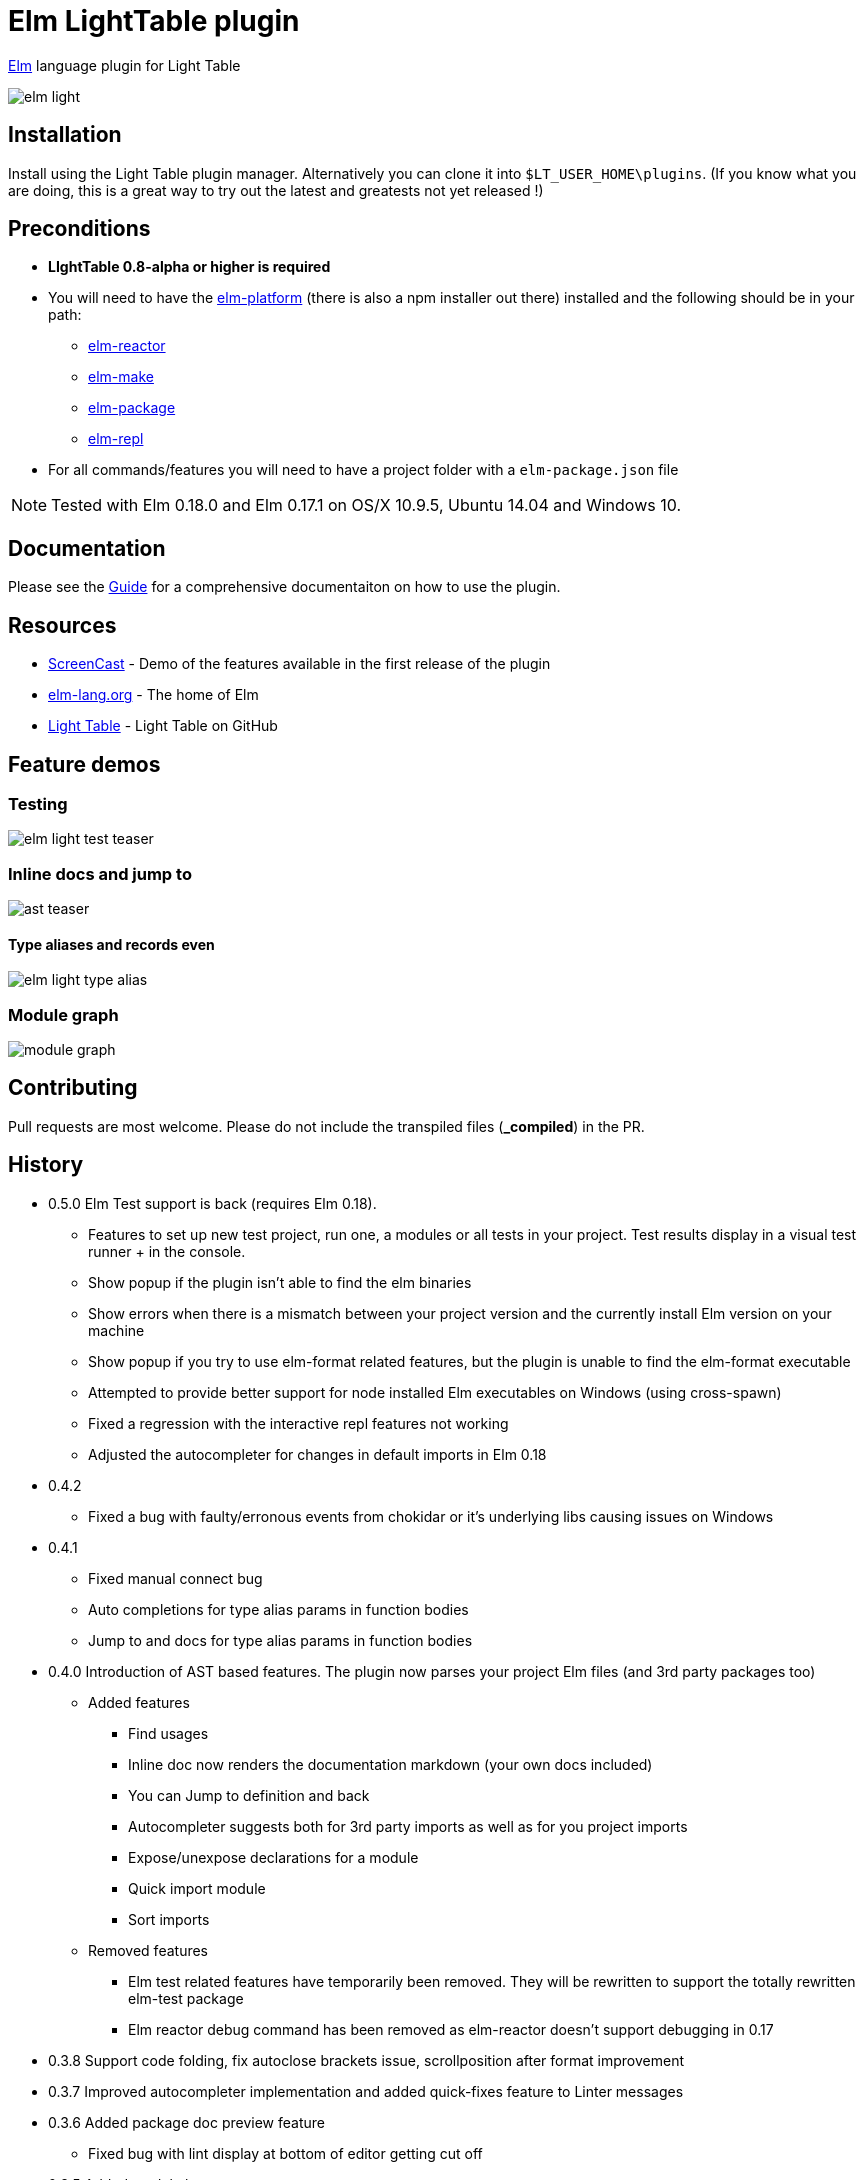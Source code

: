 = Elm LightTable plugin


ifdef::env-github[]
:tip-caption: :bulb:
:note-caption: :information_source:
:important-caption: :heavy_exclamation_mark:
:caution-caption: :fire:
:warning-caption: :warning:
endif::[]



http://elm-lang.org/[Elm] language plugin for Light Table



image:elm-light.png[]

== Installation
Install using the Light Table plugin manager.
Alternatively you can clone it into `$LT_USER_HOME\plugins`. (If you know what you are doing,
this is a great way to try out the latest and greatests not yet released !)


== Preconditions
* **LIghtTable 0.8-alpha or higher is required**
* You will need to have the http://elm-lang.org/install[elm-platform] (there is also a npm installer out there)  installed and the following should be in your path:
** https://github.com/elm-lang/elm-reactor[elm-reactor]
** https://github.com/elm-lang/elm-make[elm-make]
** https://github.com/elm-lang/elm-package[elm-package]
** https://github.com/elm-lang/elm-repl[elm-repl]
* For all commands/features you will need to have a project folder with a `elm-package.json` file


NOTE: Tested with Elm 0.18.0 and Elm 0.17.1 on OS/X 10.9.5, Ubuntu 14.04 and Windows 10.

== Documentation
Please see the https://rundis.gitbooks.io/elm-light-guide/content/[Guide] for a comprehensive documentaiton
on how to use the plugin.

== Resources
* http://rundis.github.io/blog/2015/elm_light.html[ScreenCast] - Demo of the features available in the first release of the plugin
* http://elm-lang.org/[elm-lang.org] - The home of Elm
* https://github.com/LightTable/LightTable[Light Table] - Light Table on GitHub



== Feature demos

=== Testing
image:elm-light-test-teaser.gif[]


=== Inline docs and jump to
image:ast_teaser.gif[]


==== Type aliases and records even
image:elm-light_type_alias.gif[]


=== Module graph
image:module-graph.gif[]






== Contributing
Pull requests are most welcome. Please do not include the transpiled files (*_compiled*) in the PR.

== History
* 0.5.0 Elm Test support is back (requires Elm 0.18).
** Features to set up new test project, run one, a modules or all tests in your project. Test results display in a visual test runner + in the console.
** Show popup if the plugin isn't able to find the elm binaries
** Show errors when there is a mismatch between your project version and the currently install Elm version on your machine
** Show popup if you try to use elm-format related features, but the plugin is unable to find the elm-format executable
** Attempted to provide better support for node installed Elm executables on Windows (using cross-spawn)
** Fixed a regression with the interactive repl features not working
** Adjusted the autocompleter for changes in default imports in Elm 0.18
* 0.4.2
** Fixed a bug with faulty/erronous events from chokidar or it's underlying libs causing issues on Windows
* 0.4.1
** Fixed manual connect bug
** Auto completions for type alias params in function bodies
** Jump to and docs for type alias params in function bodies
* 0.4.0 Introduction of AST based features. The plugin now parses your project Elm files (and 3rd party packages too)
** Added features
*** Find usages
*** Inline doc now renders the documentation markdown (your own docs included)
*** You can Jump to definition and back
*** Autocompleter suggests both for 3rd party imports as well as for you project imports
*** Expose/unexpose declarations for a module
*** Quick import module
*** Sort imports
** Removed features
*** Elm test related features have temporarily been removed. They will be rewritten to support the totally rewritten elm-test package
*** Elm reactor debug command has been removed as elm-reactor doesn't support debugging in 0.17

* 0.3.8 Support code folding, fix autoclose brackets issue, scrollposition after format improvement
* 0.3.7 Improved autocompleter implementation and added quick-fixes feature to Linter messages
* 0.3.6 Added package doc preview feature
** Fixed bug with lint display at bottom of editor getting cut off
* 0.3.5 Added module browser
** Bugfix: Display make errors (both make and linting)
* 0.3.4 Updated to supprt elm-format 0.2-alpha
** Added format buffer (keeps unsaved changes) and format expression commands
* 0.3.3 Fix compatibility with LT 0.8.1. Also tweaked the autocompletion to be a little faster and more accurate.
* 0.3.2 Module aware autocomplete and remove leading pipes from repl results
* 0.3.1 Added an inline project dependency graph (using d3)
* 0.3.0 Added windows support. See github release notes for details
* 0.2.0 Improved linting, introduced test support and support for elm-format
* 0.1.3 Bugfix: Forgot to include react.js (used for rendering package ui)
* 0.1.2 Package manager and 0.16.0 fix
** UI for managing your project packages.
** 0.16.0 fix: Remove ansi color codes from errors and warnings shown inline
* 0.1.1 Maintenance release:
** Feature to select top level expressions
** Eval in repl with no selection automatically selects top level expression based on cursor position
** Syntax highlight multiline strings `"""`
** Allow user to select to browse file in reactor with or without debugger
** Fix: Allow reuse of released reactor ports
** Add tag :editor.elm.common to allow users to configure common behaviors/commands for repl and editors more easily
* 0.1.0 Initial release

== License
MIT, same as Light Table. See LICENSE.md for details.









